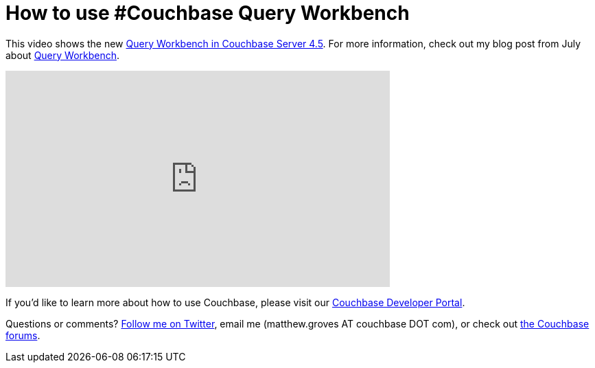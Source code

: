 = How to use #Couchbase Query Workbench 

This video shows the new  link:http://developer.couchbase.com/documentation/server/4.5/tools/query-workbench.html?utm_source=blogs&utm_medium=link&utm_campaign=blogs[Query Workbench in Couchbase Server 4.5]. For more information, check out my blog post from July about link:http://blog.couchbase.com/2016/june/query-workbench-new-to-couchbase-4.5[Query Workbench].

+++
<iframe width="560" height="315" src="https://www.youtube.com/embed/VNHXsKafsuk?list=PLZWwU1YVRehJIk_KtrfEdcBQyXQDRHMv5" frameborder="0" allowfullscreen></iframe>
+++

If you'd like to learn more about how to use Couchbase, please visit our link:http://developer.couchbase.com/?utm_source=blogs&utm_medium=link&utm_campaign=blogs[Couchbase Developer Portal].

Questions or comments? link:http://twitter.com/mgroves[Follow me on Twitter], email me (matthew.groves AT couchbase DOT com), or check out link:https://forums.couchbase.com/?utm_source=blogs&utm_medium=link&utm_campaign=blogs[the Couchbase forums].